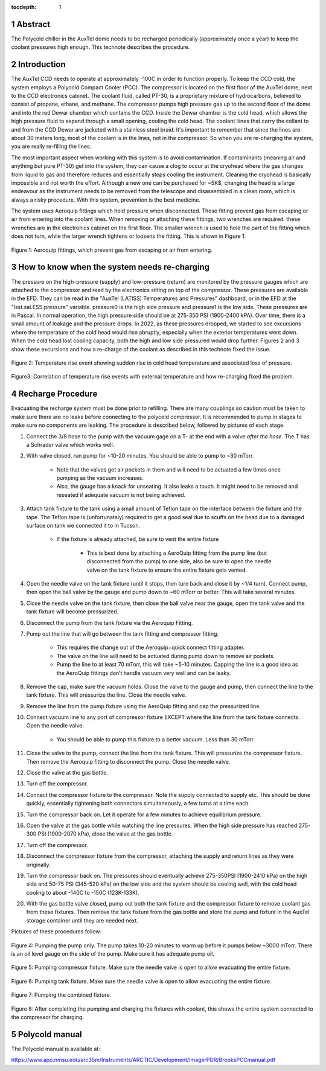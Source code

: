 :tocdepth: 1

.. sectnum::

.. Metadata such as the title, authors, and description are set in metadata.yaml



Abstract
===========================================================

The Polycold chiller in the AuxTel dome needs to be recharged periodically (approximately once a year) to keep the coolant pressures high enough.  This technote describes the procedure.

Introduction
===========================================================

The AuxTel CCD needs to operate at approximately -100C in order to function properly.  To keep the CCD cold, the system employs a Polycold Compact Cooler (PCC).  The compressor is located on the first floor of the AuxTel dome, next to the CCD electronics cabinet.  The coolant fluid, called PT-30, is a proprietary mixture of hydrocarbons, believed to consist of propane, ethane, and methane. The compressor pumps high pressure gas up to the second floor of the dome and into the red Dewar chamber which contains the CCD.  Inside the Dewar chamber is the cold head, which allows the high pressure fluid to expand through a small opening, cooling the cold head.  The coolant liines that carry the collant to and from the CCD Dewar are jacketed with a stainless steel braid.  It's important to remember that since the lines are about 30 meters long, most of the coolant is in the lines, not in the compressor.  So when you are re-charging the system, you are really re-filling the lines.

The most important aspect when working with this system is to avoid contamination. If contaminants (meaning air and anything but pure PT-30) get into the system, they can cause a clog to occur at the cryohead where the gas changes from liquid to gas and therefore reduces and essentially stops cooling the instrument. Cleaning the cryohead is basically impossible and not worth the effort. Although a new one can be purchased for ~5K$, changing the head is a large endeavour as the instrument needs to be removed from the telescope and disassembled in a clean room, which is always a risky procedure. With this system, prevention is the best medicine.

The system uses Aeroquip fittings which hold pressure when disconnected.  These fitting prevent gas from escaping or air from entering into the coolant lines.  When removing or attaching these fittings, two wrenches are required.  these wrenches are in the electronics cabinet on the first floor.  The smaller wrench is used to hold the part of the fitting which does not turn, while the larger wrench tightens or loosens the fitting.  This is shown in Figure 1:

.. figure:: /_static/Aeroquip.png

Figure 1: Aeroquip fittings, which prevent gas from escaping or air from entering.


How to know when the system needs re-charging
===========================================================

The pressure on the high-pressure (supply) and low-pressure (return) are monitored by the pressure gauges which are attached to the compressor and read by the electronics sitting on top of the compressor.  These pressures are available in the EFD.  They can be read in the "AuxTel (LATISS) Temperatures and Pressures" dashboard, or in the EFD at the "lsst.sal.ESS.pressure" variable.  pressure0 is the high side pressure and pressure1 is the low side.  These pressures are in Pascal.  In normal operation, the high pressure side should be at 275-350 PSI (1900-2400 kPA).  Over time, there is a small amount of leakage and the pressure drops. In 2022, as these pressures dropped, we started to see excursions where the temperature of the cold head would rise abruptly, especially when the exterior temperatures went down.   When the cold head lost cooling capacity, both the high and low side pressured would drop further.  Figures 2 and 3 show these excursions and how a re-charge of the coolant as described in this technote fixed the issue.

.. figure:: /_static/Temp_Rise_Event_16Jun22.png

Figure 2: Temperature rise event showing sudden rise in cold head temperature and associated loss of pressure.

.. figure:: /_static/AuxTel_CryoHead_Excursion_28Jun22.png

Figure3: Correlation of temperature rise events with external temperature and how re-charging fixed the problem.

Recharge Procedure
===========================================================

Evacuating the recharge system must be done prior to refilling. There are many couplings so caution must be taken to make sure there are no leaks before connecting to the polycold compressor.
It is recommended to pump in stages to make sure no components are leaking.  The procedure is described below, followed by pictures of each stage. 

#. Connect the 3/8 hose to the pump with the vacuum gage on a T- at the end with a valve *after the hose*. The T has a Schrader valve which works well. 

#. With valve closed, run pump for ~10-20 minutes. You should be able to pump to ~30 mTorr.

     * Note that the valves get air pockets in them and will need to be actuated a few times once pumping as the vacuum increases.

     * Also, the gauge has a knack for unseating. It also leaks a touch. It might need to be removed and reseated if adequate vacuum is not being achieved.

#. Attach tank fixture to the tank using a small amount of Teflon tape on the interface between the fixture and the tape. The Teflon tape is (unfortunately) required to get a good seal due to scuffs on the head due to a damaged surface on tank we connected it to in Tucson.
   
     * If the fixture is already attached, be sure to vent the entire fixture
	
          * This is best done by attaching a AeroQuip fitting from the pump line (but disconnected from the pump) to one side, also be sure to open the needle valve on the tank fixture to ensure the entire fixture gets vented.
	     
#. Open the needle valve on the tank fixture (until it stops, then turn back and close it by ~1/4 turn). Connect pump, then open the ball valve by the gauge and pump down to ~60 mTorr or better. This will take several minutes.

#. Close the needle valve on the tank fixture, then close the ball valve near the gauge, open the tank valve and the tank fixture will become pressurized.
   
#. Disconnect the pump from the tank fixture via the Aeroquip Fitting.
   
#. Pump out the line that will go between the tank fitting and compressor fitting.
   
     * This requires the change out of the Aeroquip+quick connect fitting adapter.

     * The valve on the line will need to be actuated during pump down to remove air pockets.
	
     * Pump the line to at least 70 mTorr, this will take ~5-10 minutes. Capping the line is a good idea as the AeroQuip fittings don’t handle vacuum very well and can be leaky.
	
#. Remove the cap, make sure the vacuum holds. Close the valve to the gauge and pump, then connect the line to the tank fixture. This will pressurize the line.  Close the needle valve.

#. Remove the line from the pump fixture using the AeroQuip fitting and cap the pressurized line.
   
#. Connect vacuum line to any port of compressor fixture EXCEPT where the line from the tank fixture connects. Open the needle valve.
   
     * You should be able to pump this fixture to a better vacuum. Less than 30 mTorr. 

#. Close the valve to the pump, connect the line from the tank fixture. This will pressurize the compressor fixture. Then remove the Aeroquip fitting to disconnect the pump.  Close the needle valve.

#. Close the valve at the gas bottle.

#. Turn off the compressor.
   
#. Connect the compressor fixture to the compressor. Note the supply connected to supply etc. This should be done quickly, essentially tightening both connectors simultaneously, a few turns at a time each.

#. Turn the compressor back on.  Let it operate for a few minutes to achieve equilibrium pressure.
   
#. Open the valve at the gas bottle while watching the line pressures.  When the high side pressure has reached 275-300 PSI (1900-2070 kPa), close the valve at the gas bottle.

#. Turn off the compressor.

#. Disconnect the compressor fixture from the compressor, attaching the supply and return lines as they were originally.

#. Turn the compressor back on.  The pressures should eventually achieve 275-350PSI (1900-2410 kPa) on the high side and 50-75 PSI (345-520 kPa) on the low side and the system should be cooling well, with the cold head cooling to about -140C to  -150C (123K-133K).

#. With the gas bottle valve closed, pump out both the tank fixture and the compressor fixture to remove coolant gas from these fixtures.  Then remove the tank fixture from the gas bottle and store the pump and fixture in the AuxTel storage container until they are needed next.

Pictures of these procedures follow:

.. figure:: /_static/Pumping_pump_only.jpg

Figure 4: Pumping the pump only.  The pump takes 10-20 minutes to warm up before it pumps below ~3000 mTorr.  There is an oil level gauge on the side of the pump.  Make sure it has adequate pump oil.

.. figure:: /_static/Pumping_compressor_fixture.jpg

Figure 5: Pumping compressor fixture.  Make sure the needle valve is open to allow evacuating the entire fixture.

.. figure:: /_static/Pumping_tank_fixture.jpg

Figure 6: Pumping tank fixture.  Make sure the needle valve is open to allow evacuating the entire fixture.

.. figure:: /_static/Pumping_all.jpg

Figure 7: Pumping the combined fixture.

.. figure:: /_static/Charging.jpg

Figure 8: After completing the pumping and charging the fixtures with coolant, this shows the entire system connected to the compressor for charging.

Polycold manual
========================================

The Polycold manual is available at:

https://www.apo.nmsu.edu/arc35m/Instruments/ARCTIC/Development/ImagerPDR/BrooksPCCmanual.pdf

